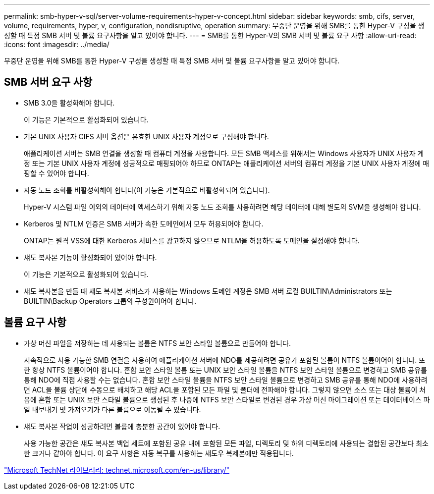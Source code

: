 ---
permalink: smb-hyper-v-sql/server-volume-requirements-hyper-v-concept.html 
sidebar: sidebar 
keywords: smb, cifs, server, volume, requirements, hyper, v, configuration, nondisruptive, operation 
summary: 무중단 운영을 위해 SMB를 통한 Hyper-V 구성을 생성할 때 특정 SMB 서버 및 볼륨 요구사항을 알고 있어야 합니다. 
---
= SMB를 통한 Hyper-V의 SMB 서버 및 볼륨 요구 사항
:allow-uri-read: 
:icons: font
:imagesdir: ../media/


[role="lead"]
무중단 운영을 위해 SMB를 통한 Hyper-V 구성을 생성할 때 특정 SMB 서버 및 볼륨 요구사항을 알고 있어야 합니다.



== SMB 서버 요구 사항

* SMB 3.0을 활성화해야 합니다.
+
이 기능은 기본적으로 활성화되어 있습니다.

* 기본 UNIX 사용자 CIFS 서버 옵션은 유효한 UNIX 사용자 계정으로 구성해야 합니다.
+
애플리케이션 서버는 SMB 연결을 생성할 때 컴퓨터 계정을 사용합니다. 모든 SMB 액세스를 위해서는 Windows 사용자가 UNIX 사용자 계정 또는 기본 UNIX 사용자 계정에 성공적으로 매핑되어야 하므로 ONTAP는 애플리케이션 서버의 컴퓨터 계정을 기본 UNIX 사용자 계정에 매핑할 수 있어야 합니다.

* 자동 노드 조회를 비활성화해야 합니다(이 기능은 기본적으로 비활성화되어 있습니다).
+
Hyper-V 시스템 파일 이외의 데이터에 액세스하기 위해 자동 노드 조회를 사용하려면 해당 데이터에 대해 별도의 SVM을 생성해야 합니다.

* Kerberos 및 NTLM 인증은 SMB 서버가 속한 도메인에서 모두 허용되어야 합니다.
+
ONTAP는 원격 VSS에 대한 Kerberos 서비스를 광고하지 않으므로 NTLM을 허용하도록 도메인을 설정해야 합니다.

* 섀도 복사본 기능이 활성화되어 있어야 합니다.
+
이 기능은 기본적으로 활성화되어 있습니다.

* 섀도 복사본을 만들 때 섀도 복사본 서비스가 사용하는 Windows 도메인 계정은 SMB 서버 로컬 BUILTIN\Administrators 또는 BUILTIN\Backup Operators 그룹의 구성원이어야 합니다.




== 볼륨 요구 사항

* 가상 머신 파일을 저장하는 데 사용되는 볼륨은 NTFS 보안 스타일 볼륨으로 만들어야 합니다.
+
지속적으로 사용 가능한 SMB 연결을 사용하여 애플리케이션 서버에 NDO를 제공하려면 공유가 포함된 볼륨이 NTFS 볼륨이어야 합니다. 또한 항상 NTFS 볼륨이어야 합니다. 혼합 보안 스타일 볼륨 또는 UNIX 보안 스타일 볼륨을 NTFS 보안 스타일 볼륨으로 변경하고 SMB 공유를 통해 NDO에 직접 사용할 수는 없습니다. 혼합 보안 스타일 볼륨을 NTFS 보안 스타일 볼륨으로 변경하고 SMB 공유를 통해 NDO에 사용하려면 ACL을 볼륨 상단에 수동으로 배치하고 해당 ACL을 포함된 모든 파일 및 폴더에 전파해야 합니다. 그렇지 않으면 소스 또는 대상 볼륨이 처음에 혼합 또는 UNIX 보안 스타일 볼륨으로 생성된 후 나중에 NTFS 보안 스타일로 변경된 경우 가상 머신 마이그레이션 또는 데이터베이스 파일 내보내기 및 가져오기가 다른 볼륨으로 이동될 수 있습니다.

* 섀도 복사본 작업이 성공하려면 볼륨에 충분한 공간이 있어야 합니다.
+
사용 가능한 공간은 섀도 복사본 백업 세트에 포함된 공유 내에 포함된 모든 파일, 디렉토리 및 하위 디렉토리에 사용되는 결합된 공간보다 최소한 크거나 같아야 합니다. 이 요구 사항은 자동 복구를 사용하는 섀도우 복제본에만 적용됩니다.



http://technet.microsoft.com/en-us/library/["Microsoft TechNet 라이브러리: technet.microsoft.com/en-us/library/"]
